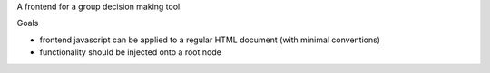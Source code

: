 
A frontend for a group decision making tool.

Goals

- frontend javascript can be applied to a regular HTML document (with
  minimal conventions)
- functionality should be injected onto a root node

